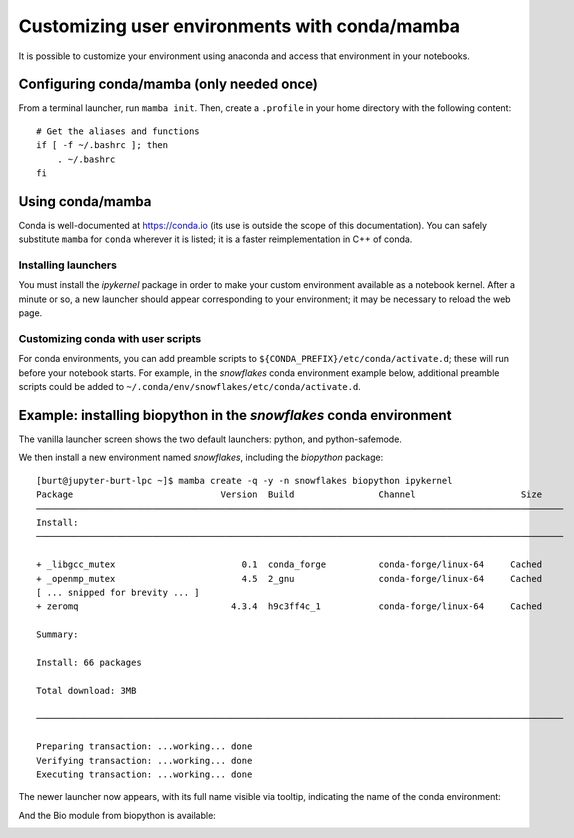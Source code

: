 **********************************************
Customizing user environments with conda/mamba
**********************************************

It is possible to customize your environment using anaconda and access that environment in your notebooks.

Configuring conda/mamba (only needed once)
==========================================

From a terminal launcher, run ``mamba init``. Then, create a ``.profile`` in your home directory with
the following content::

  # Get the aliases and functions
  if [ -f ~/.bashrc ]; then
      . ~/.bashrc
  fi


Using conda/mamba
=================

Conda is well-documented at https://conda.io (its use is outside the scope of this documentation).  You can safely
substitute ``mamba`` for ``conda`` wherever it is listed; it is a faster reimplementation in C++ of conda.

Installing launchers
--------------------

You must install the `ipykernel` package in order to make your custom environment available as a notebook kernel. 
After a minute or so, a new launcher should appear corresponding to your environment; it may be necessary
to reload the web page.

.. _conda user scripts:

Customizing conda with user scripts
-----------------------------------

For conda environments, you can add preamble scripts to ``${CONDA_PREFIX}/etc/conda/activate.d``; these will run before
your notebook starts. For example, in the `snowflakes` conda environment example below,
additional preamble scripts could be added to ``~/.conda/env/snowflakes/etc/conda/activate.d``.


Example: installing biopython in the `snowflakes` conda environment
=======================================================================

The vanilla launcher screen shows the two default launchers: python, and python-safemode.

.. image:: img/nb_conda_pre.png
  :width: 400
  :alt: Launcher with no conda environments

We then install a new environment named `snowflakes`, including the `biopython` package::

   [burt@jupyter-burt-lpc ~]$ mamba create -q -y -n snowflakes biopython ipykernel
   Package                            Version  Build                Channel                    Size
   ────────────────────────────────────────────────────────────────────────────────────────────────────
   Install:
   ────────────────────────────────────────────────────────────────────────────────────────────────────
   
   + _libgcc_mutex                        0.1  conda_forge          conda-forge/linux-64     Cached
   + _openmp_mutex                        4.5  2_gnu                conda-forge/linux-64     Cached
   [ ... snipped for brevity ... ]
   + zeromq                             4.3.4  h9c3ff4c_1           conda-forge/linux-64     Cached
   
   Summary:
   
   Install: 66 packages
   
   Total download: 3MB
   
   ────────────────────────────────────────────────────────────────────────────────────────────────────
   
   Preparing transaction: ...working... done
   Verifying transaction: ...working... done
   Executing transaction: ...working... done

The newer launcher now appears, with its full name visible via tooltip, indicating the name of the conda environment:

.. image:: img/nb_conda_post.png
  :width: 400
  :alt: Launcher with new conda environments

And the Bio module from biopython is available:

.. image:: img/nb_conda_post_2.png
  :width: 600
  :alt: 
